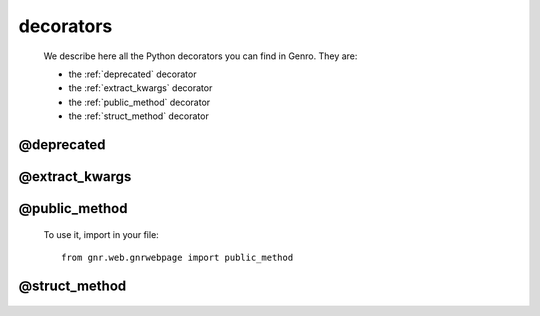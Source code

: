 .. _genro_decorators:

==========
decorators
==========

    We describe here all the Python decorators you can find in Genro. They are:
    
    * the :ref:`deprecated` decorator
    * the :ref:`extract_kwargs` decorator
    * the :ref:`public_method` decorator
    * the :ref:`struct_method` decorator
    
.. _deprecated:
    
@deprecated
===========

    .. automethod:: gnr.core.gnrlang.deprecated
    
.. _extract_kwargs:

@extract_kwargs
===============

    .. automethod:: gnr.core.gnrlang.extract_kwargs
    
.. _public_method:

@public_method
==============

    .. automethod:: gnr.web.gnrwebpage.public_method
    
    To use it, import in your file::
    
        from gnr.web.gnrwebpage import public_method
    
.. _struct_method:

@struct_method
==============

    .. automethod:: gnr.web.gnrwebstruct.struct_method
    
